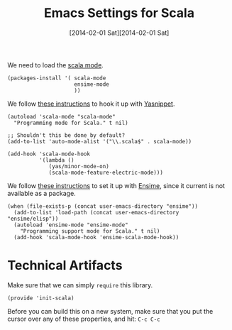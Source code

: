 #+TITLE:  Emacs Settings for Scala
#+AUTHOR: Howard Abrams
#+EMAIL:  howard.abrams@gmail.com
#+DATE:   [2014-02-01 Sat][2014-02-01 Sat]
#+TAGS:   emacs scala

   We need to load the [[https://github.com/haxney/scala-mode][scala mode]].

#+BEGIN_SRC elisp
  (packages-install '( scala-mode
                       ensime-mode
                       ))
#+END_SRC


   We follow [[http://www.scala-lang.org/node/354][these instructions]] to hook it up with [[http://code.google.com/p/yasnippet/][Yasnippet]].

#+BEGIN_SRC elisp
  (autoload 'scala-mode "scala-mode"
    "Programming mode for Scala." t nil)

  ;; Shouldn't this be done by default?
  (add-to-list 'auto-mode-alist '("\\.scala$" . scala-mode))

  (add-hook 'scala-mode-hook
            '(lambda ()
               (yas/minor-mode-on)
               (scala-mode-feature-electric-mode)))
#+END_SRC

   We follow [[http://jawher.net/2011/01/17/scala-development-environment-emacs-sbt-ensime/][these instructions]] to set it up with [[https://github.com/aemoncannon/ensime][Ensime]], since
   it current is not available as a package.

#+BEGIN_SRC elisp
  (when (file-exists-p (concat user-emacs-directory "ensime"))
    (add-to-list 'load-path (concat user-emacs-directory "ensime/elisp"))
    (autoload 'ensime-mode "ensime-mode"
      "Programming support mode for Scala." t nil)
    (add-hook 'scala-mode-hook 'ensime-scala-mode-hook))
#+END_SRC

* Technical Artifacts

  Make sure that we can simply =require= this library.

#+BEGIN_SRC elisp
  (provide 'init-scala)
#+END_SRC

  Before you can build this on a new system, make sure that you put
  the cursor over any of these properties, and hit: =C-c C-c=

#+DESCRIPTION: A literate programming version of my Emacs Initialization of Scala
#+PROPERTY:    results silent
#+PROPERTY:    tangle ~/.emacs.d/elisp/init-scala.el
#+PROPERTY:    eval no-export
#+PROPERTY:    comments org
#+OPTIONS:     num:nil toc:nil todo:nil tasks:nil tags:nil
#+OPTIONS:     skip:nil author:nil email:nil creator:nil timestamp:nil
#+INFOJS_OPT:  view:nil toc:nil ltoc:t mouse:underline buttons:0 path:http://orgmode.org/org-info.js
